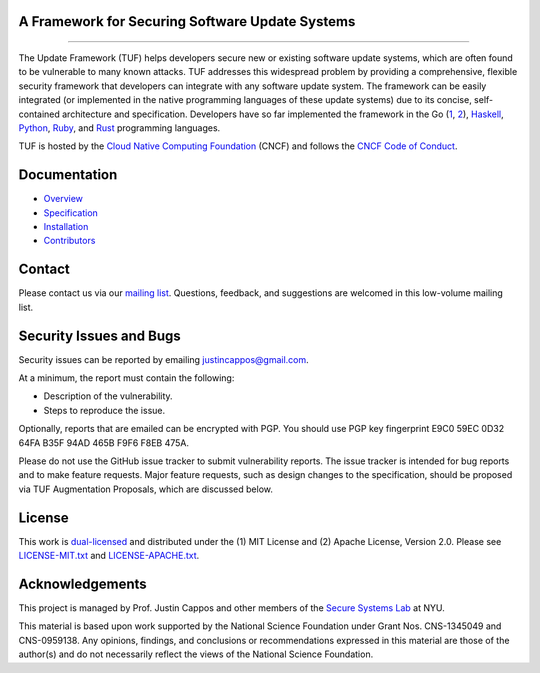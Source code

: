 A Framework for Securing Software Update Systems
------------------------------------------------

.. image:: https://travis-ci.org/theupdateframework/tuf.svg?branch=develop
   :target: https://travis-ci.org/theupdateframework/tuf
   :alt: Travis

.. image:: https://coveralls.io/repos/theupdateframework/tuf/badge.svg?branch=develop
   :target: https://coveralls.io/r/theupdateframework/tuf?branch=develop
   :alt: Coveralls

.. image:: https://pyup.io/repos/github/theupdateframework/tuf/shield.svg
   :target: https://pyup.io/repos/github/theupdateframework/tuf/
   :alt: pyup

.. image:: https://pyup.io/repos/github/theupdateframework/tuf/python-3-shield.svg
   :target: https://pyup.io/repos/github/theupdateframework/tuf/
   :alt: Python 3

.. image:: https://app.fossa.io/api/projects/git%2Bgithub.com%2Ftheupdateframework%2Ftuf.svg?type=shield
   :target: https://app.fossa.io/projects/git%2Bgithub.com%2Ftheupdateframework%2Ftuf?ref=badge_shield
   :alt: FOSSA

.. image:: https://bestpractices.coreinfrastructure.org/projects/1351/badge
   :target: https://bestpractices.coreinfrastructure.org/projects/1351
   :alt: CII

.. raw:: html

   <img
   src="https://github.com/theupdateframework/artwork/blob/master/tuf-logo-text.svg"
   height="200px">

---------------------------------------------------------------

The Update Framework (TUF) helps developers secure new or existing software
update systems, which are often found to be vulnerable to many known attacks.
TUF addresses this widespread problem by providing a comprehensive, flexible
security framework that developers can integrate with any software update
system.  The framework can be easily integrated (or implemented in the native
programming languages of these update systems) due to its concise,
self-contained architecture and specification.  Developers have so far
implemented the framework in the Go (`1
<https://github.com/theupdateframework/notary>`_, `2
<https://github.com/flynn/go-tuf>`_), `Haskell
<https://www.well-typed.com/blog/2015/07/hackage-security-alpha/>`_, `Python
<https://github.com/theupdateframework/tuf>`_, `Ruby
<https://medium.com/square-corner-blog/securing-rubygems-with-tuf-part-1-d374fdd05d85>`_,
and `Rust <https://github.com/heartsucker/rust-tuf>`_ programming languages.

TUF is hosted by the `Cloud Native Computing Foundation
<https://www.cncf.io/>`_ (CNCF) and follows the `CNCF Code of Conduct
<https://github.com/cncf/foundation/blob/master/code-of-conduct.md>`_.

Documentation
-------------
* `Overview <docs/OVERVIEW.rst>`_
* `Specification <https://github.com/theupdateframework/specification/blob/master/tuf-spec.md>`_
* `Installation <docs/INSTALLATION.rst>`_
* `Contributors <docs/CONTRIBUTORS.rst>`_

Contact
-------
Please contact us via our `mailing list
<https://groups.google.com/forum/?fromgroups#!forum/theupdateframework>`_.
Questions, feedback, and suggestions are welcomed in this low-volume mailing
list.

Security Issues and Bugs
------------------------

Security issues can be reported by emailing justincappos@gmail.com.

At a minimum, the report must contain the following:

* Description of the vulnerability.
* Steps to reproduce the issue.

Optionally, reports that are emailed can be encrypted with PGP.  You should use
PGP key fingerprint E9C0 59EC 0D32 64FA B35F  94AD 465B F9F6 F8EB 475A.

Please do not use the GitHub issue tracker to submit vulnerability reports.
The issue tracker is intended for bug reports and to make feature requests.
Major feature requests, such as design changes to the specification, should
be proposed via TUF Augmentation Proposals, which are discussed below.

License
-------

This work is `dual-licensed <https://en.wikipedia.org/wiki/Multi-licensing>`_
and distributed under the (1) MIT License and (2) Apache License, Version 2.0.
Please see `LICENSE-MIT.txt <docs/LICENSE-MIT.txt>`_ and `LICENSE-APACHE.txt
<docs/LICENSE-APACHE.txt>`_.


Acknowledgements
----------------

This project is managed by Prof. Justin Cappos and other members of the `Secure
Systems Lab <https://ssl.engineering.nyu.edu/>`_ at NYU.

This material is based upon work supported by the National Science Foundation
under Grant Nos. CNS-1345049 and CNS-0959138. Any opinions, findings, and
conclusions or recommendations expressed in this material are those of the
author(s) and do not necessarily reflect the views of the National Science
Foundation.
